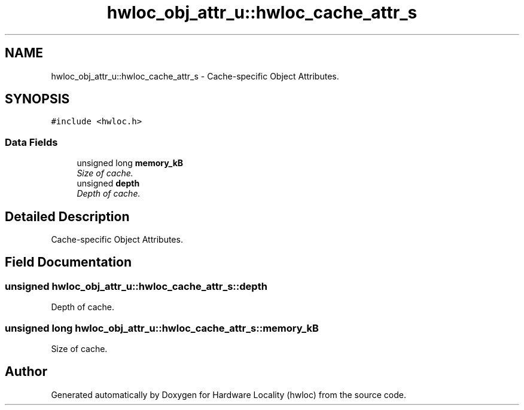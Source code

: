 .TH "hwloc_obj_attr_u::hwloc_cache_attr_s" 3 "9 Oct 2009" "Version 0.9.1rc1" "Hardware Locality (hwloc)" \" -*- nroff -*-
.ad l
.nh
.SH NAME
hwloc_obj_attr_u::hwloc_cache_attr_s \- Cache-specific Object Attributes.  

.PP
.SH SYNOPSIS
.br
.PP
\fC#include <hwloc.h>\fP
.PP
.SS "Data Fields"

.in +1c
.ti -1c
.RI "unsigned long \fBmemory_kB\fP"
.br
.RI "\fISize of cache. \fP"
.ti -1c
.RI "unsigned \fBdepth\fP"
.br
.RI "\fIDepth of cache. \fP"
.in -1c
.SH "Detailed Description"
.PP 
Cache-specific Object Attributes. 
.SH "Field Documentation"
.PP 
.SS "unsigned \fBhwloc_obj_attr_u::hwloc_cache_attr_s::depth\fP"
.PP
Depth of cache. 
.PP
.SS "unsigned long \fBhwloc_obj_attr_u::hwloc_cache_attr_s::memory_kB\fP"
.PP
Size of cache. 
.PP


.SH "Author"
.PP 
Generated automatically by Doxygen for Hardware Locality (hwloc) from the source code.
